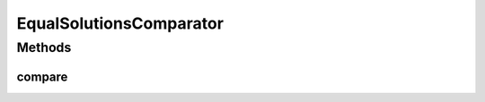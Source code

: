 .. java:import:: org.uma.jmetal.solution Solution

.. java:import:: java.io Serializable

.. java:import:: java.util Comparator

EqualSolutionsComparator
========================

.. java:package:: org.uma.jmetal.util.comparator
   :noindex:

.. java:type:: @SuppressWarnings public class EqualSolutionsComparator<S extends Solution<?>> implements Comparator<S>, Serializable

   This class implements a \ ``Comparator``\  (a method for comparing \ ``Solution``\  objects) based whether all the objective values are equal or not. A dominance test is applied to decide about what solution is the best.

   :author: Antonio J. Nebro

Methods
-------
compare
^^^^^^^

.. java:method:: @Override public int compare(S solution1, S solution2)
   :outertype: EqualSolutionsComparator

   Compares two solutions.

   :param solution1: First \ ``Solution``\ .
   :param solution2: Second \ ``Solution``\ .
   :return: -1, or 0, or 1, or 2 if solution1 is dominates solution2, solution1 and solution2 are equals, or solution1 is greater than solution2, respectively.


